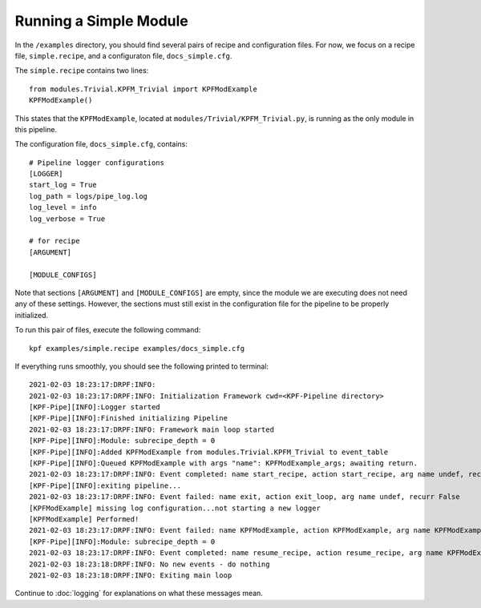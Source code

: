 Running a Simple Module
=======================

In the ``/examples`` directory, you should find several pairs of recipe
and configuration files. For now, we focus on a recipe file, ``simple.recipe``,
and a configuraton file, ``docs_simple.cfg``. 

The ``simple.recipe`` contains two lines::

    from modules.Trivial.KPFM_Trivial import KPFModExample
    KPFModExample()

This states that the ``KPFModExample``,
located at ``modules/Trivial/KPFM_Trivial.py``, is running as the
only module in this pipeline. 

The configuration file, ``docs_simple.cfg``,  contains::

    # Pipeline logger configurations
    [LOGGER]
    start_log = True
    log_path = logs/pipe_log.log
    log_level = info
    log_verbose = True

    # for recipe
    [ARGUMENT]

    [MODULE_CONFIGS]

Note that sections ``[ARGUMENT]`` and ``[MODULE_CONFIGS]`` are empty, since 
the module we are executing does not need any of these settings.
However, the sections must still exist in the configuration file
for the pipeline to be properly initialized.

To run this pair of files, execute the following command::

    kpf examples/simple.recipe examples/docs_simple.cfg 

If everything runs smoothly, you should see the following
printed to terminal::

    2021-02-03 18:23:17:DRPF:INFO:
    2021-02-03 18:23:17:DRPF:INFO: Initialization Framework cwd=<KPF-Pipeline directory>
    [KPF-Pipe][INFO]:Logger started
    [KPF-Pipe][INFO]:Finished initializing Pipeline
    2021-02-03 18:23:17:DRPF:INFO: Framework main loop started
    [KPF-Pipe][INFO]:Module: subrecipe_depth = 0
    [KPF-Pipe][INFO]:Added KPFModExample from modules.Trivial.KPFM_Trivial to event_table
    [KPF-Pipe][INFO]:Queued KPFModExample with args "name": KPFModExample_args; awaiting return.
    2021-02-03 18:23:17:DRPF:INFO: Event completed: name start_recipe, action start_recipe, arg name undef, recurr False
    [KPF-Pipe][INFO]:exiting pipeline...
    2021-02-03 18:23:17:DRPF:INFO: Event failed: name exit, action exit_loop, arg name undef, recurr False
    [KPFModExample] missing log configuration...not starting a new logger
    [KPFModExample] Performed!
    2021-02-03 18:23:17:DRPF:INFO: Event failed: name KPFModExample, action KPFModExample, arg name KPFModExample_args, recurr False
    [KPF-Pipe][INFO]:Module: subrecipe_depth = 0
    2021-02-03 18:23:17:DRPF:INFO: Event completed: name resume_recipe, action resume_recipe, arg name KPFModExample_args, recurr False
    2021-02-03 18:23:18:DRPF:INFO: No new events - do nothing
    2021-02-03 18:23:18:DRPF:INFO: Exiting main loop

Continue to :doc:`logging` for explanations on what these messages mean.
